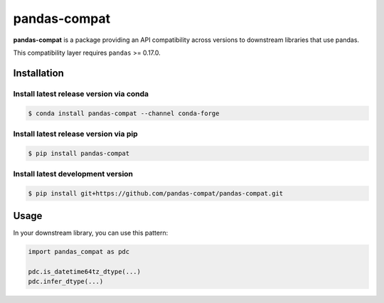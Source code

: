 pandas-compat
=============

|Build Status| |Version Status|

**pandas-compat** is a package providing an API compatibility across versions to downstream libraries that use pandas.

This compatibility layer requires ``pandas`` >= 0.17.0.


Installation
------------


Install latest release version via conda
~~~~~~~~~~~~~~~~~~~~~~~~~~~~~~~~~~~~~~~~

.. code-block:: shell

   $ conda install pandas-compat --channel conda-forge

Install latest release version via pip
~~~~~~~~~~~~~~~~~~~~~~~~~~~~~~~~~~~~~~

.. code-block:: shell

   $ pip install pandas-compat

Install latest development version
~~~~~~~~~~~~~~~~~~~~~~~~~~~~~~~~~~

.. code-block:: shell

    $ pip install git+https://github.com/pandas-compat/pandas-compat.git


Usage
-----

In your downstream library, you can use this pattern:

.. code-block:: python

   import pandas_compat as pdc

   pdc.is_datetime64tz_dtype(...)
   pdc.infer_dtype(...)


.. |Build Status| image:: https://travis-ci.org/pandas-dev/pandas-compat.svg?branch=master
   :target: https://travis-ci.org/pandas-dev/pandas-compat
.. |Version Status| image:: https://img.shields.io/pypi/v/pandas-compat.svg
   :target: https://pypi.python.org/pypi/pandas-compat/


